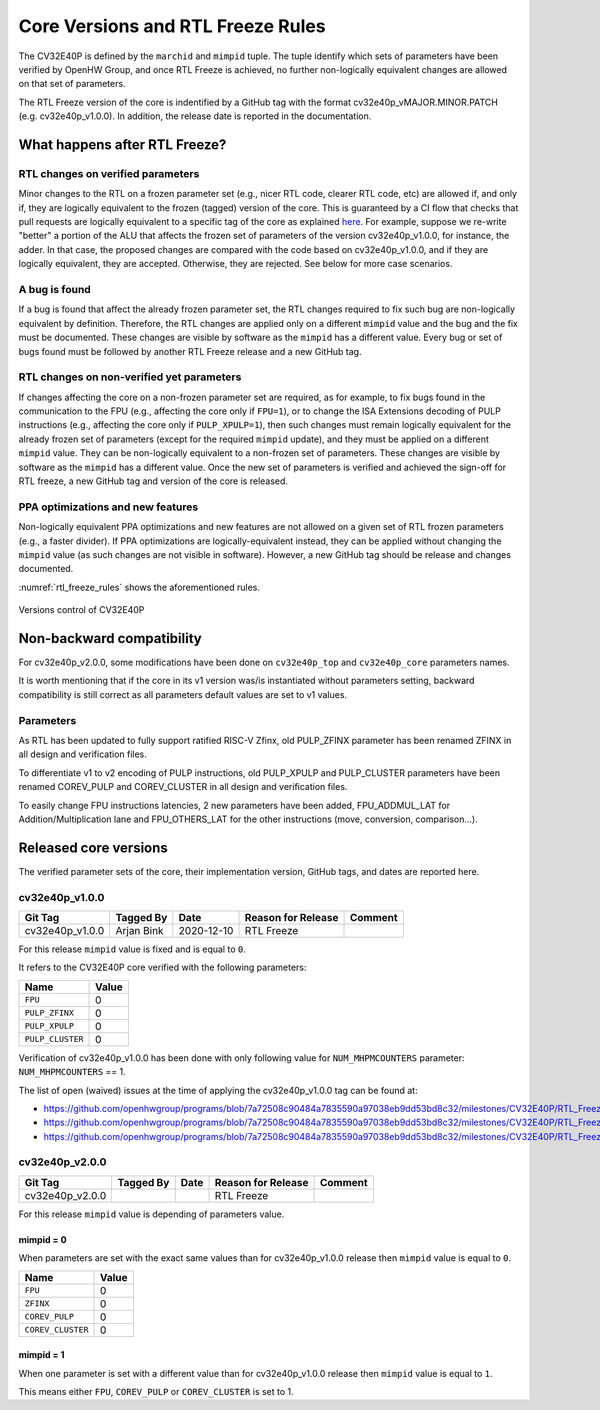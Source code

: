 ..
   Copyright 2024 OpenHW Group and Dolphin Design
   SPDX-License-Identifier: Apache-2.0 WITH SHL-2.1
  
   Licensed under the Solderpad Hardware License v 2.1 (the "License");
   you may not use this file except in compliance with the License, or,
   at your option, the Apache License version 2.0.
   You may obtain a copy of the License at
  
   https://solderpad.org/licenses/SHL-2.1/
  
   Unless required by applicable law or agreed to in writing, any work
   distributed under the License is distributed on an "AS IS" BASIS,
   WITHOUT WARRANTIES OR CONDITIONS OF ANY KIND, either express or implied.
   See the License for the specific language governing permissions and
   limitations under the License.

.. _core_versions:

Core Versions and RTL Freeze Rules
==================================

The CV32E40P is defined by the ``marchid`` and ``mimpid`` tuple.
The tuple identify which sets of parameters have been verified
by OpenHW Group, and once RTL Freeze is achieved, no further
non-logically equivalent changes are allowed on that set of parameters.

The RTL Freeze version of the core is indentified by a GitHub
tag with the format cv32e40p_vMAJOR.MINOR.PATCH (e.g. cv32e40p_v1.0.0).
In addition, the release date is reported in the documentation.

What happens after RTL Freeze?
------------------------------

RTL changes on verified parameters
^^^^^^^^^^^^^^^^^^^^^^^^^^^^^^^^^^^^

Minor changes to the RTL on a frozen parameter set (e.g., nicer RTL code, clearer RTL code, etc) are allowed if, and only if, they are logically equivalent to the frozen (tagged) version of the core.
This is guaranteed by a CI flow that checks that pull requests are logically equivalent to a specific tag of the core as 
explained `here <https://github.com/openhwgroup/cv32e40p/blob/master/.github/workflows/aws_cv32e40p.md>`_.
For example, suppose we re-write "better" a portion of the ALU that affects the frozen set of parameters of the version cv32e40p_v1.0.0, 
for instance, the adder. In that case, the proposed changes are compared with the code based on cv32e40p_v1.0.0, and if they are logically equivalent, they are accepted. Otherwise, they are rejected. See below for more case scenarios.


A bug is found
^^^^^^^^^^^^^^

If a bug is found that affect the already frozen parameter set,
the RTL changes required to fix such bug are non-logically equivalent by definition.
Therefore, the RTL changes are applied only on a different  ``mimpid``
value and the bug and the fix must be documented.
These changes are visible by software as the ``mimpid`` has a different value.
Every bug or set of bugs found must be followed by another RTL Freeze release and a new GitHub tag.

RTL changes on non-verified yet parameters
^^^^^^^^^^^^^^^^^^^^^^^^^^^^^^^^^^^^^^^^^^

If changes affecting the core on a non-frozen parameter set are required,
as for example, to fix bugs found in the communication to the FPU (e.g., affecting the core only if ``FPU=1``),
or to change the ISA Extensions decoding of PULP instructions (e.g., affecting the core only if ``PULP_XPULP=1``),
then such changes must remain logically equivalent for the already frozen set of parameters (except for the required ``mimpid`` update), and they must be applied on a different ``mimpid`` value. They can be non-logically equivalent to a non-frozen set of parameters.
These changes are visible by software as the ``mimpid`` has a different value.
Once the new set of parameters is verified and achieved the sign-off for RTL freeze,
a new GitHub tag and version of the core is released.

PPA optimizations and new features
^^^^^^^^^^^^^^^^^^^^^^^^^^^^^^^^^^

Non-logically equivalent PPA optimizations and new features are not allowed on a given set
of RTL frozen parameters (e.g., a faster divider).
If PPA optimizations are logically-equivalent instead, they can be applied without
changing the ``mimpid`` value (as such changes are not visible in software).
However, a new GitHub tag should be release and changes documented.

:numref:`rtl_freeze_rules` shows the aforementioned rules.

.. figure:: ../images/rtl_freeze_rules.png
   :name: rtl_freeze_rules
   :align: center
   :alt:

   Versions control of CV32E40P

.. _backward_compatibility:

Non-backward compatibility
--------------------------

For cv32e40p_v2.0.0, some modifications have been done on ``cv32e40p_top`` and ``cv32e40p_core`` parameters names.

It is worth mentioning that if the core in its v1 version was/is instantiated without parameters setting, backward compatibility is still correct as all parameters default values are set to v1 values.

Parameters
^^^^^^^^^^

As RTL has been updated to fully support ratified RISC-V Zfinx, old PULP_ZFINX parameter has been renamed ZFINX in all design and verification files.

To differentiate v1 to v2 encoding of PULP instructions, old PULP_XPULP and PULP_CLUSTER parameters have been renamed COREV_PULP and COREV_CLUSTER in all design and verification files.

To easily change FPU instructions latencies, 2 new parameters have been added, FPU_ADDMUL_LAT for Addition/Multiplication lane and FPU_OTHERS_LAT for the other instructions (move, conversion, comparison...).


Released core versions
----------------------

The verified parameter sets of the core, their implementation version, GitHub tags, and dates are reported here.

cv32e40p_v1.0.0
^^^^^^^^^^^^^^^

+--------------------+-------------------+------------+--------------------+---------+
| Git Tag            | Tagged By         | Date       | Reason for Release | Comment |
+====================+===================+============+====================+=========+
| cv32e40p_v1.0.0    | Arjan Bink        | 2020-12-10 | RTL Freeze         |         |
+--------------------+-------------------+------------+--------------------+---------+

For this release ``mimpid`` value is fixed and is equal to ``0``.

It refers to the CV32E40P core verified with the following parameters:

+---------------------------+-------+
| Name                      | Value |
+===========================+=======+
| ``FPU``                   |   0   |
+---------------------------+-------+
| ``PULP_ZFINX``            |   0   |
+---------------------------+-------+
| ``PULP_XPULP``            |   0   |
+---------------------------+-------+
| ``PULP_CLUSTER``          |   0   |
+---------------------------+-------+

Verification of cv32e40p_v1.0.0 has been done with only following value for ``NUM_MHPMCOUNTERS`` parameter: ``NUM_MHPMCOUNTERS`` == 1.

The list of open (waived) issues at the time of applying the cv32e40p_v1.0.0 tag can be found at:

* https://github.com/openhwgroup/programs/blob/7a72508c90484a7835590a97038eb9dd53bd8c32/milestones/CV32E40P/RTL_Freeze_v1.0.0/Design_openissues.md
* https://github.com/openhwgroup/programs/blob/7a72508c90484a7835590a97038eb9dd53bd8c32/milestones/CV32E40P/RTL_Freeze_v1.0.0/Verification_openissues.md
* https://github.com/openhwgroup/programs/blob/7a72508c90484a7835590a97038eb9dd53bd8c32/milestones/CV32E40P/RTL_Freeze_v1.0.0/Documentation_openissues.md

cv32e40p_v2.0.0
^^^^^^^^^^^^^^^

+--------------------+-------------------+------------+--------------------+---------+
| Git Tag            | Tagged By         | Date       | Reason for Release | Comment |
+====================+===================+============+====================+=========+
| cv32e40p_v2.0.0    |                   |            | RTL Freeze         |         |
+--------------------+-------------------+------------+--------------------+---------+

For this release ``mimpid`` value is depending of parameters value.

mimpid = 0
~~~~~~~~~~

When parameters are set with the exact same values than for cv32e40p_v1.0.0 release then ``mimpid`` value is equal to ``0``.

+---------------------------+-------+
| Name                      | Value |
+===========================+=======+
| ``FPU``                   |   0   |
+---------------------------+-------+
| ``ZFINX``                 |   0   |
+---------------------------+-------+
| ``COREV_PULP``            |   0   |
+---------------------------+-------+
| ``COREV_CLUSTER``         |   0   |
+---------------------------+-------+

mimpid = 1
~~~~~~~~~~

When one parameter is set with a different value than for cv32e40p_v1.0.0 release then ``mimpid`` value is equal to ``1``.

This means either ``FPU``, ``COREV_PULP`` or ``COREV_CLUSTER`` is set to 1.

.. The list of open (waived) issues at the time of applying the cv32e40p_v1.0.0 tag can be found at:
  
  * https://github.com/openhwgroup/programs/blob/7a72508c90484a7835590a97038eb9dd53bd8c32/milestones/CV32E40P/RTL_Freeze_v1.0.0/Design_openissues.md
  * https://github.com/openhwgroup/programs/blob/7a72508c90484a7835590a97038eb9dd53bd8c32/milestones/CV32E40P/RTL_Freeze_v1.0.0/Verification_openissues.md
  * https://github.com/openhwgroup/programs/blob/7a72508c90484a7835590a97038eb9dd53bd8c32/milestones/CV32E40P/RTL_Freeze_v1.0.0/Documentation_openissues.md
